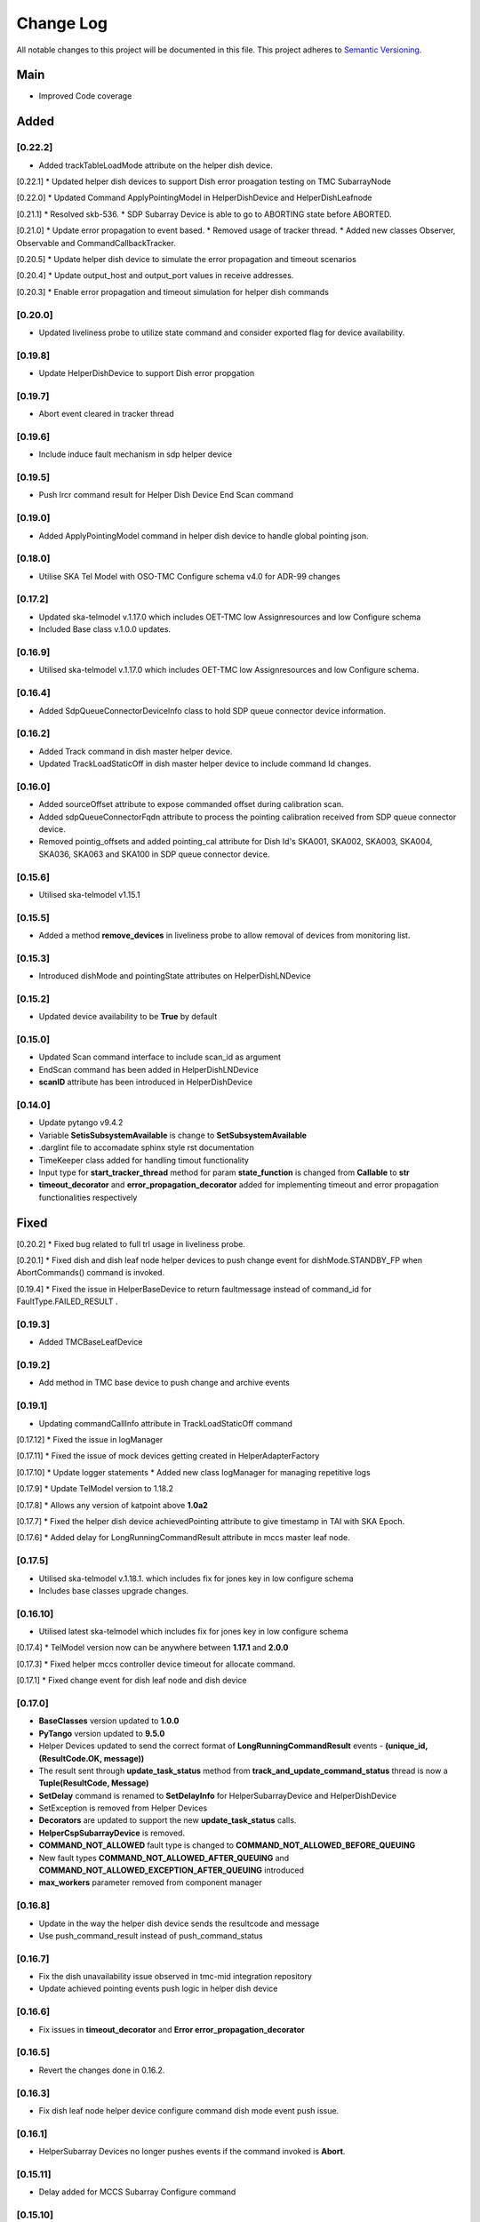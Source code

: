 ###########
Change Log
###########

All notable changes to this project will be documented in this file.
This project adheres to `Semantic Versioning <http://semver.org/>`_.

Main
--------
* Improved Code coverage


Added
--------
[0.22.2]
********
* Added trackTableLoadMode attribute on the helper dish device.


[0.22.1]
* Updated helper dish devices to support Dish error proagation testing on TMC SubarrayNode 

[0.22.0]
* Updated Command ApplyPointingModel in HelperDishDevice and HelperDishLeafnode

[0.21.1]
* Resolved skb-536.
* SDP Subarray Device is able to go to ABORTING state before ABORTED.

[0.21.0]
* Update error propagation to event based.
* Removed usage of tracker thread.
* Added new classes Observer, Observable and CommandCallbackTracker.
  
[0.20.5]
* Update helper dish device to simulate the error propagation and timeout scenarios

[0.20.4]
* Update output_host and output_port values in receive addresses.

[0.20.3]
* Enable error propagation and timeout simulation for helper dish commands

[0.20.0]
**********
* Updated liveliness probe to utilize state command and consider exported flag for device availability.

[0.19.8]
**********
*  Update HelperDishDevice to support Dish error propgation

[0.19.7]
**********
*  Abort event cleared in tracker thread

[0.19.6]
**********
* Include induce fault mechanism in sdp helper device

[0.19.5]
**********
* Push lrcr command result for Helper Dish Device End Scan command

[0.19.0]
**********
* Added ApplyPointingModel command in helper dish device to handle global pointing json.

[0.18.0]
**********
* Utilise SKA Tel Model with OSO-TMC Configure schema v4.0 for ADR-99 changes

[0.17.2]
*********
* Updated ska-telmodel v.1.17.0 which includes OET-TMC low
  Assignresources and low Configure schema
* Included Base class v.1.0.0 updates.

[0.16.9]
***********
* Utilised ska-telmodel v.1.17.0 which includes OET-TMC low
  Assignresources and low Configure schema.

[0.16.4]
***********
* Added SdpQueueConnectorDeviceInfo class to hold SDP queue connector device information.

[0.16.2]
************
* Added Track command in dish master helper device.
* Updated TrackLoadStaticOff in dish master helper device to include command Id changes.

[0.16.0]
************
* Added sourceOffset attribute to expose commanded offset during calibration scan.
* Added sdpQueueConnectorFqdn attribute to process the pointing calibration received from SDP queue connector device.
* Removed pointig_offsets and added pointing_cal attribute for Dish Id's SKA001, SKA002, SKA003, SKA004, SKA036, SKA063 and SKA100 in SDP queue connector device.

[0.15.6]
************
* Utilised ska-telmodel v1.15.1

[0.15.5]
************
* Added a method **remove_devices** in liveliness probe to allow removal of devices from monitoring list.

[0.15.3]
************
* Introduced dishMode and pointingState attributes on HelperDishLNDevice

[0.15.2]
************
* Updated device availability to be **True** by default

[0.15.0]
************
* Updated Scan command interface to include scan_id as argument
* EndScan command has been added in HelperDishLNDevice
* **scanID** attribute has been introduced in HelperDishDevice

[0.14.0]
************
* Update pytango v9.4.2
* Variable **SetisSubsystemAvailable** is change to **SetSubsystemAvailable**
* .darglint file to accomadate sphinx style rst documentation
* TimeKeeper class added for handling timout functionality
* Input type for **start_tracker_thread** method for param **state_function** is changed from **Callable** to **str**
* **timeout_decorator** and **error_propagation_decorator** added for implementing timeout and error propagation functionalities respectively


Fixed
-------
[0.20.2]
* Fixed bug related to full trl usage in liveliness probe.

[0.20.1]
* Fixed dish and dish leaf node helper devices to push change event for dishMode.STANDBY_FP when AbortCommands() command is invoked.

[0.19.4]
* Fixed the issue in HelperBaseDevice to return faultmessage instead of command_id for FaultType.FAILED_RESULT .

[0.19.3]
**********
* Added TMCBaseLeafDevice

[0.19.2]
**********
* Add method in TMC base device to push change and archive events

[0.19.1]
**********
* Updating commandCallInfo attribute in TrackLoadStaticOff command

[0.17.12]
* Fixed the issue in logManager

[0.17.11]
* Fixed the issue of mock devices getting created in HelperAdapterFactory

[0.17.10]
* Update logger statements
* Added new class logManager for managing repetitive logs

[0.17.9]
* Update TelModel version to 1.18.2

[0.17.8]
* Allows any version of katpoint above **1.0a2**

[0.17.7]
* Fixed the helper dish device achievedPointing attribute to give timestamp in TAI with SKA Epoch.

[0.17.6]
* Added delay for LongRunningCommandResult attribute in mccs master leaf node.

[0.17.5]
***********
* Utilised ska-telmodel v.1.18.1. which includes fix for jones key in low configure schema
* Includes base classes upgrade changes.

[0.16.10]
***********
* Utilised latest ska-telmodel which includes fix for jones key in low configure schema

[0.17.4]
* TelModel version now can be anywhere between **1.17.1** and **2.0.0**

[0.17.3]
* Fixed helper mccs controller device timeout for allocate command.

[0.17.1]
* Fixed change event for dish leaf node and dish device

[0.17.0]
*********
* **BaseClasses** version updated to **1.0.0**
* **PyTango** version updated to **9.5.0**
* Helper Devices updated to send the correct format of **LongRunningCommandResult** events - **(unique_id, (ResultCode.OK, message))**
* The result sent through **update_task_status** method from **track_and_update_command_status** thread is now a **Tuple(ResultCode, Message)**
* **SetDelay** command is renamed to **SetDelayInfo** for HelperSubarrayDevice and HelperDishDevice
* SetException is removed from Helper Devices
* **Decorators** are updated to support the new **update_task_status** calls.
* **HelperCspSubarrayDevice** is removed.
* **COMMAND_NOT_ALLOWED** fault type is changed to **COMMAND_NOT_ALLOWED_BEFORE_QUEUING**
* New fault types **COMMAND_NOT_ALLOWED_AFTER_QUEUING** and **COMMAND_NOT_ALLOWED_EXCEPTION_AFTER_QUEUING** introduced
* **max_workers** parameter removed from component manager

[0.16.8]
*********
* Update in the way the helper dish device sends the resultcode and message
* Use push_command_result instead of push_command_status

[0.16.7]
***********
* Fix the dish unavailability issue observed in tmc-mid integration repository
* Update achieved pointing events push logic in helper dish device

[0.16.6]
***********
* Fix issues in **timeout_decorator** and **Error error_propagation_decorator**

[0.16.5]
***********
* Revert the changes done in 0.16.2.

[0.16.3]
***********
* Fix dish leaf node helper device configure command dish mode event push issue.

[0.16.1]
************
* HelperSubarray Devices no longer pushes events if the command invoked is **Abort**.

[0.15.11]
************

* Delay added for MCCS Subarray Configure command

[0.15.10]
************
* Fixed Configure command of HelperDishLNDevice send pointingState and dishMode with delay interval

[0.15.9]
************
* Fixed Scan Command of HelperSubarrayLeafDevice to directly send the ObsState event.

[0.15.8]
************
* Removed duplicate set_change_event calls for the attributes inherited from the base classes
* Utilised Timer thread to simulate pushing of the transitional and final obstate events
* Updated **DeviceInfo** and child classes to implement their own locks

[0.15.7]
************
* Updated Scan Command of HelperSubarrayLeafDevice to introduce a delay in ObsState event received on SubarrayNode.

[0.15.4]
************
* **is_command_allowed** methods for all commands is removed from helper sdp subarray

[0.15.2]
************
* Updated **HelperDishDevice** to add EndScan command to reset **scanID** attribute.

[0.15.1]
************
* Updated **push_command_result** method from the HelperBaseDevice to take correct number of arguments
* The sequence of executing cleanup and **update_task_status** method is reversed in the Tracker Thread

[0.14.0]
************
* Fixed Pylint warnigs
* Fixed docstrings warnings